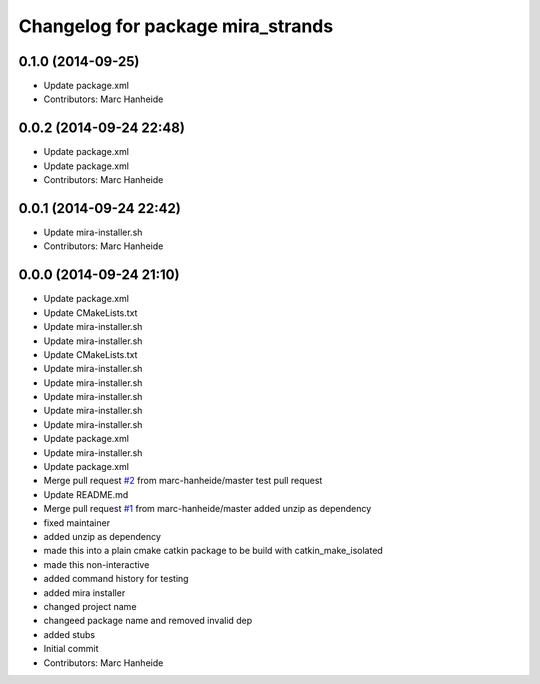 ^^^^^^^^^^^^^^^^^^^^^^^^^^^^^^^^^^
Changelog for package mira_strands
^^^^^^^^^^^^^^^^^^^^^^^^^^^^^^^^^^

0.1.0 (2014-09-25)
------------------
* Update package.xml
* Contributors: Marc Hanheide

0.0.2 (2014-09-24 22:48)
------------------------
* Update package.xml
* Update package.xml
* Contributors: Marc Hanheide

0.0.1 (2014-09-24 22:42)
------------------------
* Update mira-installer.sh
* Contributors: Marc Hanheide

0.0.0 (2014-09-24 21:10)
------------------------
* Update package.xml
* Update CMakeLists.txt
* Update mira-installer.sh
* Update mira-installer.sh
* Update CMakeLists.txt
* Update mira-installer.sh
* Update mira-installer.sh
* Update mira-installer.sh
* Update mira-installer.sh
* Update mira-installer.sh
* Update package.xml
* Update mira-installer.sh
* Update package.xml
* Merge pull request `#2 <https://github.com/strands-project/mira_strands/issues/2>`_ from marc-hanheide/master
  test pull request
* Update README.md
* Merge pull request `#1 <https://github.com/strands-project/mira_strands/issues/1>`_ from marc-hanheide/master
  added unzip as dependency
* fixed maintainer
* added unzip as dependency
* made this into a plain cmake catkin package to be build with catkin_make_isolated
* made this non-interactive
* added command history for testing
* added mira installer
* changed project name
* changeed package name and removed invalid dep
* added stubs
* Initial commit
* Contributors: Marc Hanheide
